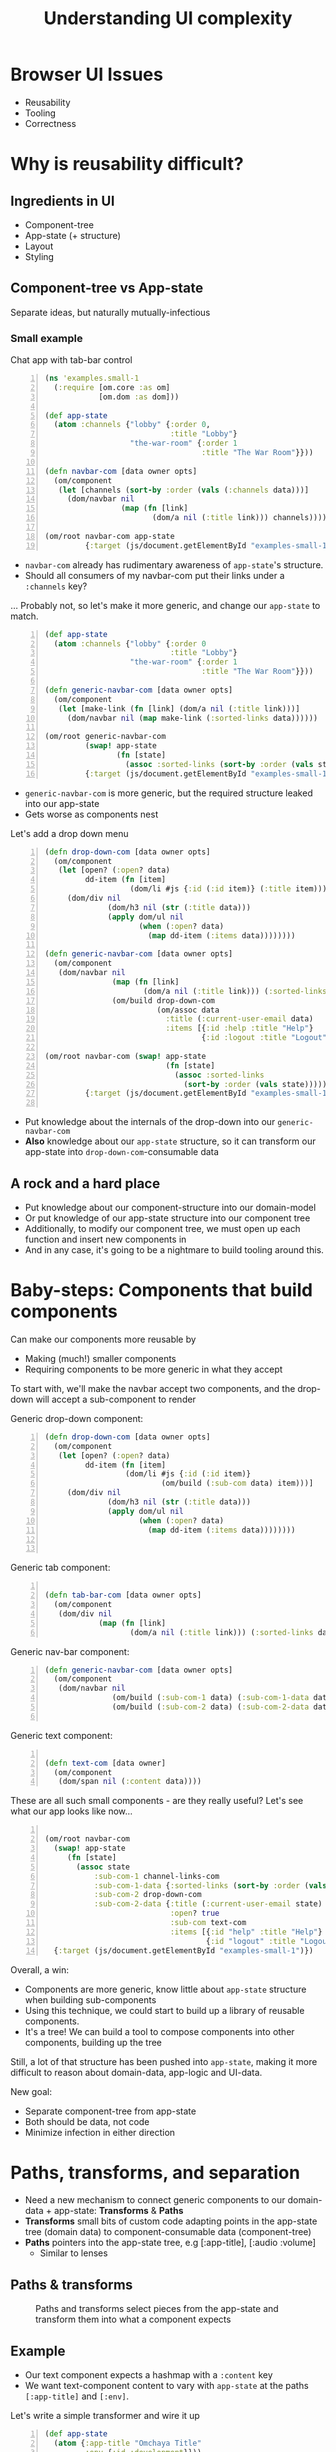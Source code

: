 #+TITLE: Understanding UI complexity
#+EMAIL: @sgrove
#+EMAIL: @sgrove
#+OPTIONS: num:nil
* Browser UI Issues
+ Reusability
+ Tooling
+ Correctness

* Why is reusability difficult?
** Ingredients in UI
+ Component-tree
+ App-state (+ structure)
+ Layout
+ Styling

** Component-tree vs App-state

   Separate ideas, but naturally mutually-infectious

*** Small example
Chat app with tab-bar control
#+BEGIN_SRC clojure -n
    (ns 'examples.small-1
      (:require [om.core :as om]
                [om.dom :as dom]))
    
    (def app-state
      (atom :channels {"lobby" {:order 0,
                                :title "Lobby"}
                       "the-war-room" {:order 1
                                       :title "The War Room"}}))
    
    (defn navbar-com [data owner opts]
      (om/component
       (let [channels (sort-by :order (vals (:channels data)))]
         (dom/navbar nil
                     (map (fn [link]
                            (dom/a nil (:title link))) channels)))))
    
    (om/root navbar-com app-state
             {:target (js/document.getElementById "examples-small-1")})
#+END_SRC

#+REVEAL: split
+ =navbar-com= already has rudimentary awareness of =app-state='s structure. 
+ Should all consumers of my navbar-com put their links under a =:channels= key?

... Probably not, so let's make it more generic, and change our =app-state= to match.   

#+REVEAL: split
  #+BEGIN_SRC clojure -n
    (def app-state
      (atom :channels {"lobby" {:order 0
                                :title "Lobby"}
                       "the-war-room" {:order 1
                                       :title "The War Room"}}))
    
    (defn generic-navbar-com [data owner opts]
      (om/component
       (let [make-link (fn [link] (dom/a nil (:title link)))]
         (dom/navbar nil (map make-link (:sorted-links data))))))
    
    (om/root generic-navbar-com
             (swap! app-state
                    (fn [state]
                      (assoc :sorted-links (sort-by :order (vals state)))))
             {:target (js/document.getElementById "examples-small-1")})
  #+END_SRC
#+REVEAL: split
+  =generic-navbar-com= is more generic, but the required structure leaked into our app-state
+  Gets worse as components nest

#+REVEAL: split
Let's add a drop down menu

#+REVEAL: split

#+BEGIN_SRC clojure -n
  (defn drop-down-com [data owner opts]
    (om/component
     (let [open? (:open? data)
           dd-item (fn [item]
                     (dom/li #js {:id (:id item)} (:title item)))]
       (dom/div nil
                (dom/h3 nil (str (:title data)))
                (apply dom/ul nil
                       (when (:open? data)
                         (map dd-item (:items data))))))))
  
  (defn generic-navbar-com [data owner opts]
    (om/component
     (dom/navbar nil
                 (map (fn [link]
                        (dom/a nil (:title link))) (:sorted-links data))
                 (om/build drop-down-com
                           (om/assoc data
                             :title (:current-user-email data)
                             :items [{:id :help :title "Help"}
                                     {:id :logout :title "Logout"}])))))
  
  (om/root navbar-com (swap! app-state
                             (fn [state]
                               (assoc :sorted-links
                                 (sort-by :order (vals state)))))
           {:target (js/document.getElementById "examples-small-1")})
  
  #+END_SRC
#+REVEAL: split

  + Put knowledge about the internals of the drop-down into our =generic-navbar-com=
  + *Also* knowledge about our =app-state= structure, so it can transform our app-state into =drop-down-com=-consumable data

** A rock and a hard place

+ Put knowledge about our component-structure into our domain-model
+ Or put knowledge of our app-state structure into our component tree
+ Additionally, to modify our component tree, we must open up each function and insert new components in
+ And in any case, it's going to be a nightmare to build tooling around this.


* Baby-steps: Components that build components

Can make our components more reusable by

  + Making (much!) smaller components
  + Requiring components to be more generic in what they accept

To start with, we'll make the navbar accept two components, and the drop-down will accept a sub-component to render

#+REVEAL: split

Generic drop-down component:

  #+BEGIN_SRC clojure -n
       (defn drop-down-com [data owner opts]
         (om/component
          (let [open? (:open? data)
                dd-item (fn [item]
                         (dom/li #js {:id (:id item)}
                                 (om/build (:sub-com data) item)))]
            (dom/div nil
                     (dom/h3 nil (str (:title data)))
                     (apply dom/ul nil
                            (when (:open? data)
                              (map dd-item (:items data))))))))
       
    
  #+END_SRC

#+REVEAL: split
Generic tab component:
#+BEGIN_SRC clojure -n
    
    (defn tab-bar-com [data owner opts]
      (om/component
       (dom/div nil
                (map (fn [link]
                       (dom/a nil (:title link))) (:sorted-links data)))))
  #+END_SRC

#+REVEAL: split

Generic nav-bar component:
#+BEGIN_SRC clojure -n
    (defn generic-navbar-com [data owner opts]
      (om/component
       (dom/navbar nil
                   (om/build (:sub-com-1 data) (:sub-com-1-data data))
                   (om/build (:sub-com-2 data) (:sub-com-2-data data)))))
                   
  #+END_SRC
#+REVEAL: split
Generic text component:
#+BEGIN_SRC clojure -n
    
    (defn text-com [data owner]
      (om/component
       (dom/span nil (:content data))))
  #+END_SRC

#+REVEAL: split
These are all such small components - are they really useful? Let's see what our app looks like now...
#+REVEAL: split
#+BEGIN_SRC clojure -n
  
  (om/root navbar-com
    (swap! app-state
       (fn [state]
         (assoc state
             :sub-com-1 channel-links-com
             :sub-com-1-data {:sorted-links (sort-by :order (vals state))}
             :sub-com-2 drop-down-com
             :sub-com-2-data {:title (:current-user-email state)
                              :open? true
                              :sub-com text-com
                              :items [{:id "help" :title "Help"}
                                      {:id "logout" :title "Logout"}]})))
    {:target (js/document.getElementById "examples-small-1")})
  #+END_SRC
#+REVEAL: split
  Overall, a win:
  + Components are more generic, know little about =app-state= structure when building sub-components
  + Using this technique, we could start to build up a library of reusable components.
  + It's a tree! We can build a tool to compose components into other components, building up the tree
  Still, a lot of that structure has been pushed into =app-state=, making it more difficult to reason about domain-data, app-logic and UI-data.

#+REVEAL: split
New goal:
+ Separate component-tree from app-state
+ Both should be data, not code
+ Minimize infection in either direction

* Paths, transforms, and separation

   + Need a new mechanism to connect generic components to our domain-data + app-state: **Transforms** & **Paths**
   + **Transforms** small bits of custom code adapting points in the app-state tree (domain data) to component-consumable data (component-tree)
   + **Paths** pointers into the app-state tree, e.g [:app-title], [:audio :volume]
     + Similar to lenses

** Paths & transforms
#+CAPTION: Paths and transforms select pieces from the app-state and transform them into what a component expects
[[./img/paths_transforms.png]]


** Example

   + Our text component expects a hashmap with a =:content= key
   + We want text-component content to vary with =app-state= at the paths =[:app-title]= and =[:env]=.

Let's write a simple transformer and wire it up

#+REVEAL: split
  #+BEGIN_SRC clojure -n
    (def app-state
      (atom {:app-title "Omchaya Title"
             :env {:id :development}}))
    
    (defn text-com [data owner opts]
      (om/component
       (dom/span nil (:content data))))
    
    (defn transform-text [values]
      ;; Values will have :title and :environment keys,
      ;; we need to output a data structure consumable
      ;; by text-com
      {:content (str (:title values)
                     (when (not= (:environment values) :production)
                       " " (:environment values)))})
    
    (defn prep-payload [app-state state-paths transform]
      (let [state-data
            (into {} (map (fn [[k path]]
                            [k (get-in app-state path)]) state-paths))]
        ;; Builds a map, e.g.:
        ;; {:title <> :environment <>}
        transformed-payload (transform state-data)))
    
    (defn app-com [app owner opts]
      (om/component
       (om/build text-com
                 (prep-payload app {:title [:app-title]
                                    :environment [:id :development]}
                               transform-text))))
  #+END_SRC

** 1 step further...

Let's make it generically applicable...
#+REVEAL: split
#+BEGIN_SRC clojure -n
  (def transform-registry
    {:title-example
     (fn [values]
       ;; Values will have :title and :environment keys,
       ;; we need to output a data structure consumable
       ;; by text-com
       {:content (str (:title values)
                      (when (not= (:environment values) :production)
                        " " (:environment values)))})})
  
  (def our-text-com-payload
    ;; State paths tell a component where to look up a value in the
    ;; app-state
    {:state-paths {:title       [:app-title]
                   :environment [:env :id]}
     ;; This will create a hashmap:
     ;; {:title "Omchaya Title" :environment :development}
     ;; to be passed to the transformer
     :transformer-path [:title-example]})
  
  (def com-structure
    [{:sub-com text-com
      :sub-com-payload our-text-com-payload}])
  
  (defn prep-payload [app-state state-paths transformer-path]
    ...)
  
  (defn app-com [app owner opts]
    (om/component
     (map (fn [{:keys [sub-com sub-com-payload]}]
            (let [transformed-payload
                  (prep-payload app
                                (:state-paths sub-com)
                                (:transformer-path sub-com))]
              (om/build sub-com transformed-payload)))
          (:sub-coms transformed-payload))))
  
  (om/root app-com
           app-state
           {:target (js/document.getElementById "examples-2")
            :opts {:com-structure com-structure}})
#+END_SRC 

** Separation achieved

+ Component-tree & app-state separated
+ Combined via transforms (just small fns)
+ Component-tree & path-glue all data now
+ Example App:

#+BEGIN_SRC clojure -n
  (def app-structure
    {:coms {:small [{:zr-com :zr-text-com, :zr-com-data {}, :zr-com-opts {:opts {:zr-com-id "zr-com-0", :com-registry reg/registry, :zr-payload {:state-paths {:open? [:path nil], :title [:path nil], :content [:value "Small context"]}, :transformer-path [:identity]}}}}], :large [{:zr-com :zr-vertical-split-view, :zr-com-data {:sub-coms [{:zr-com :zr-horizontal-split-view, :zr-com-data {:sub-coms [{:zr-com :zr-tab-bar, :zr-com-data {:tabs []}, :zr-com-opts {:opts {:zr-com-id "zr-com-0-zr-com-data-sub-coms-0-zr-com-data-sub-coms-0", :com-registry reg/registry, :zr-com-path [0 :zr-com-data :sub-coms 0 :zr-com-data :sub-coms 0], :zr-constraints nil, :zr-payload {:state-paths {:channels [:path [:channels]], :selected-channel [:path [:selected-channel]], :comm [:path [:comms :controls]]}, :transformer-path [:channels-tabs]}}}} {:zr-com :zr-horizontal-split-view, :zr-com-data {:sub-coms [{:zr-com :zr-text-com, :zr-com-data {}, :zr-com-opts {:opts {:zr-com-id "zr-com-0-zr-com-data-sub-coms-0-zr-com-data-sub-coms-1-zr-com-data-sub-coms-0", :com-registry reg/registry, :zr-com-path [0 :zr-com-data :sub-coms 0 :zr-com-data :sub-coms 1 :zr-com-data :sub-coms 0], :zr-constraints nil, :zr-payload {:state-paths {:channels [:path [:channels]], :selected-channel [:path [:selected-channel]], :content [:path [:selected-channel]], :comm [:path [:comms :controls]]}, :transformer-path [:content]}}}}]}, :zr-com-opts {:opts {:zr-com-id "zr-com-0-zr-com-data-sub-coms-0-zr-com-data-sub-coms-1", :com-registry reg/registry, :zr-com-path [0 :zr-com-data :sub-coms 0 :zr-com-data :sub-coms 1], :zr-constraints {:top "== ::parent[top]", :width "== ::parent[width]", :height "== ::parent[height]"}}}}]}, :zr-com-opts {:opts {:zr-com-id "zr-com-0-zr-com-data-sub-coms-0", :com-registry reg/registry, :zr-com-path [0 :zr-com-data :sub-coms 0], :zr-constraints {:top "== ::parent[top]", :width "== ::parent[width]", :height "== ::parent[height]"}}}} {:zr-com :zr-horizontal-split-view, :zr-com-data {:sub-coms [{:zr-com :zr-drop-down, :zr-com-data nil, :zr-com-opts {:opts {:zr-com-id "zr-com-0-zr-com-data-sub-coms-1-zr-com-data-sub-coms-0", :com-registry reg/registry, :zr-com-path [0 :zr-com-data :sub-coms 1 :zr-com-data :sub-coms 0], :zr-constraints nil, :zr-payload {:transformer-path [:channels-drop-down]}}}}]}, :zr-com-opts {:opts {:zr-com-id "zr-com-0-zr-com-data-sub-coms-1", :com-registry reg/registry, :zr-com-path [0 :zr-com-data :sub-coms 1], :zr-constraints {:top "== ::parent[top]", :width "== ::parent[width]", :height "== ::parent[height]"}}}}]}, :zr-com-opts {:opts {:zr-com-id "zr-com-0", :com-registry reg/registry}}}]}})
#+END_SRC

* Why?
A lot of initial work, for what?
+ App-state stays focused exactly around our domain
+ Controller actions are business-logic-specific
+ Reusable components(!!!)
+ Reusable transforms
+ Ultra-responsive design
+ Highly amenable to tooling
  + Interface building
  + Correctness verification - know if a change on the backend/frontend will break UI, never allow broken UI/app-state to be committed

* Demo

[[https://dl.dropboxusercontent.com/u/412963/zenrise/zenrise_preview_intro1.mov][Zenrise Private Preview]]

* Future topics:
 + How do we separate layout from styling?
 + How can normal JS developers participate?
 + How far can we take this system?
